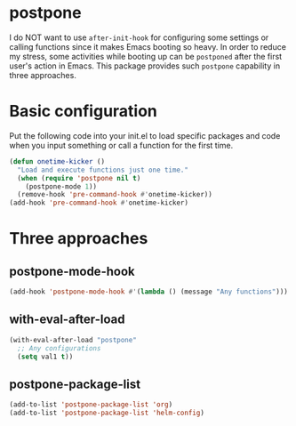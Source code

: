 * postpone

I do NOT want to use ~after-init-hook~ for configuring some settings or calling functions since it makes Emacs booting so heavy. In order to reduce my stress, some activities while booting up can be =postponed= after the first user's action in Emacs. This package provides such =postpone= capability in three approaches.

* Basic configuration

Put the following code into your init.el to load specific packages and code when you input something or call a function for the first time.

#+BEGIN_SRC emacs-lisp
(defun onetime-kicker ()
  "Load and execute functions just one time."
  (when (require 'postpone nil t)
    (postpone-mode 1))
  (remove-hook 'pre-command-hook #'onetime-kicker))
(add-hook 'pre-command-hook #'onetime-kicker)
#+END_SRC

* Three approaches
** postpone-mode-hook

#+BEGIN_SRC emacs-lisp
(add-hook 'postpone-mode-hook #'(lambda () (message "Any functions")))
#+END_SRC

** with-eval-after-load

#+BEGIN_SRC emacs-lisp
(with-eval-after-load "postpone"
  ;; Any configurations 
  (setq val1 t))
#+END_SRC

** postpone-package-list

#+BEGIN_SRC emacs-lisp
(add-to-list 'postpone-package-list 'org)
(add-to-list 'postpone-package-list 'helm-config)
#+END_SRC


